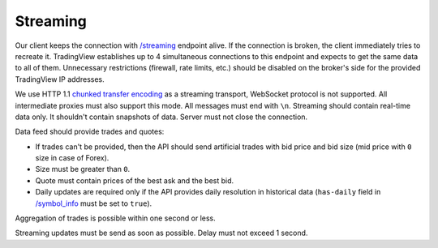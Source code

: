 .. links
.. _`/streaming`: https://www.tradingview.com/rest-api-spec/#operation/streaming
.. _`/symbol_info`: https://www.tradingview.com/rest-api-spec/#operation/getSymbolInfo
.. _`chunked transfer encoding`: https://en.wikipedia.org/wiki/Chunked_transfer_encoding

.. _streaming-endpoint:

Streaming
---------

Our client keeps the connection with `/streaming`_ endpoint alive. If the connection is broken, the client immediately 
tries to recreate it. TradingView establishes up to 4 simultaneous connections to this endpoint and expects to get the 
same data to all of them. Unnecessary restrictions (firewall, rate limits, etc.) should be disabled on the broker's 
side for the provided TradingView IP addresses.

We use HTTP 1.1 `chunked transfer encoding`_ as a streaming transport, WebSocket protocol is not supported. All 
intermediate proxies must also support this mode. All messages must end with ``\n``. Streaming should contain real-time
data only. It shouldn\'t contain snapshots of data. Server must not close the connection.

Data feed should provide trades and quotes:

* If trades can't be provided, then the API should send artificial trades with bid price and bid size (mid price with 
  ``0`` size in case of Forex).
* Size must be greater than ``0``.
* Quote must contain prices of the best ask and the best bid.
* Daily updates are required only if the API provides daily resolution in historical data (``has-daily`` field in 
  `/symbol_info`_ must be set to ``true``).

Aggregation of trades is possible within one second or less.

Streaming updates must be send as soon as possible. Delay must not exceed 1 second.